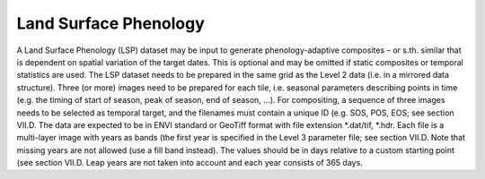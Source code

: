Land Surface Phenology
======================

A Land Surface Phenology (LSP) dataset may be input to generate phenology-adaptive composites – or s.th. similar that is dependent on spatial variation of the target dates. This is optional and may be omitted if static composites or temporal statistics are used. The LSP dataset needs to be prepared in the same grid as the Level 2 data (i.e. in a mirrored data structure). Three (or more) images need to be prepared for each tile, i.e. seasonal parameters describing points in time (e.g. the timing of start of season, peak of season, end of season, …). For compositing, a sequence of three images needs to be selected as temporal target, and the filenames must contain a unique ID (e.g. SOS, POS, EOS; see section VII.D. The data are expected to be in ENVI standard or GeoTiff format with file extension *.dat/tif, *.hdr. Each file is a multi-layer image with years as bands (the first year is specified in the Level 3 parameter file; see section VII.D. Note that missing years are not allowed (use a fill band instead). The values should be in days relative to a custom starting point (see section VII.D. Leap years are not taken into account and each year consists of 365 days.

